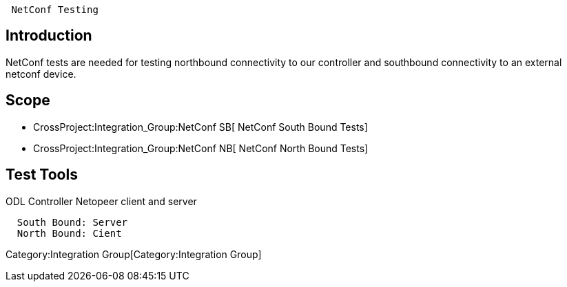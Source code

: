` NetConf Testing`

[[introduction]]
== Introduction

NetConf tests are needed for testing northbound connectivity to our
controller and southbound connectivity to an external netconf device.

[[scope]]
== Scope

* CrossProject:Integration_Group:NetConf SB[ NetConf South Bound Tests]
* CrossProject:Integration_Group:NetConf NB[ NetConf North Bound Tests]

[[test-tools]]
== Test Tools

ODL Controller Netopeer client and server

`  South Bound: Server` +
`  North Bound: Cient`

Category:Integration Group[Category:Integration Group]
